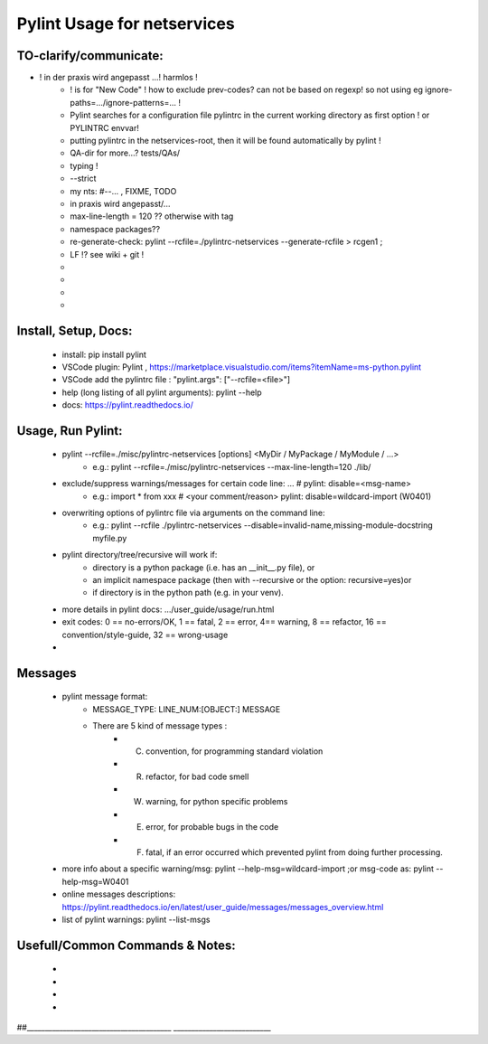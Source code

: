 ===========================================
Pylint Usage for netservices
===========================================


TO-clarify/communicate:
---------------------------------------
- ! in der praxis wird angepasst ...! harmlos !
    - ! is for "New Code" ! how to exclude prev-codes? can not be based on regexp! so not using eg ignore-paths=.../ignore-patterns=... !
    - Pylint searches for a configuration file pylintrc in the current working directory as first option ! or PYLINTRC envvar!
    - putting pylintrc in the netservices-root, then it will be found automatically by pylint !
    - QA-dir for more...? tests/QAs/
    - typing !
    - --strict
    - my nts: #--... , FIXME, TODO
    - in praxis wird angepasst/...
    - max-line-length = 120 ?? otherwise with tag 
    - namespace packages??
    - re-generate-check:  pylint  --rcfile=./pylintrc-netservices    --generate-rcfile > rcgen1 ; 
    - LF !? see wiki + git !
    -
    -
    -
    -


Install, Setup, Docs:
---------------------------------------
    - install:   pip install pylint
    - VSCode plugin: Pylint , https://marketplace.visualstudio.com/items?itemName=ms-python.pylint
    - VSCode add the pylintrc file : "pylint.args": ["--rcfile=<file>"]
    - help (long listing of all pylint arguments):  pylint --help
    - docs:  https://pylint.readthedocs.io/

Usage, Run Pylint:
---------------------------------------
    - pylint   --rcfile=./misc/pylintrc-netservices  [options]  <MyDir / MyPackage / MyModule / ...>
        - e.g.:  pylint  --rcfile=./misc/pylintrc-netservices  --max-line-length=120  ./lib/
    - exclude/suppress warnings/messages for certain code line: ... #  pylint: disable=<msg-name>
        - e.g.:   import * from xxx    # <your comment/reason>  pylint: disable=wildcard-import (W0401)
    - overwriting options of pylintrc file via arguments on the command line:
        - e.g.: pylint --rcfile ./pylintrc-netservices --disable=invalid-name,missing-module-docstring  myfile.py
    - pylint directory/tree/recursive  will work if:
        - directory is a python package (i.e. has an __init__.py file), or
        - an implicit namespace package (then with --recursive or the option: recursive=yes)or
        - if directory is in the python path (e.g. in your venv).
    - more details in pylint docs: .../user_guide/usage/run.html
    - exit codes:  0 == no-errors/OK, 1 == fatal, 2 == error, 4== warning, 8 == refactor, 16 == convention/style-guide, 32 == wrong-usage
    -

Messages
---------------------------------------
    - pylint message format:
        - MESSAGE_TYPE:  LINE_NUM:[OBJECT:] MESSAGE
        - There are 5 kind of message types :
            * (C) convention, for programming standard violation
            * (R) refactor, for bad code smell
            * (W) warning, for python specific problems
            * (E) error, for probable bugs in the code
            * (F) fatal, if an error occurred which prevented pylint from doing further processing.
    - more info about a specific warning/msg:  pylint --help-msg=wildcard-import ;or msg-code as: pylint --help-msg=W0401
    - online messages descriptions:  https://pylint.readthedocs.io/en/latest/user_guide/messages/messages_overview.html
    - list of pylint warnings:    pylint --list-msgs

Usefull/Common Commands & Notes:
---------------------------------------
    -
    -
    -
    -
##________________________________________  ___________________________

